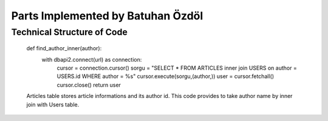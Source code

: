 Parts Implemented by Batuhan Özdöl
================================

Technical Structure of Code
---------------------------

	.. code-block:: python
	
	def find_author_inner(author):
		with dbapi2.connect(url) as connection:
			cursor = connection.cursor()
			sorgu = "SELECT * FROM ARTICLES inner join USERS on author = USERS.id  WHERE author = %s"
			cursor.execute(sorgu,(author,))
			user = cursor.fetchall()
			cursor.close()
			return user
	
	Articles table stores article informations and its author id. This code provides to take author name by inner join with Users table.